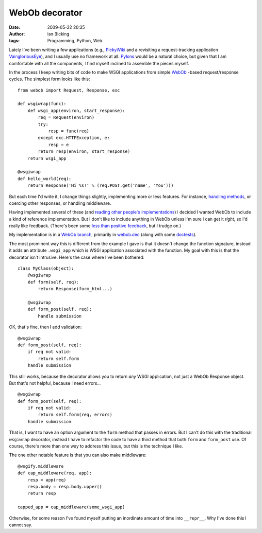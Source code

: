 WebOb decorator
###############
:date: 2009-05-22 20:35
:author: Ian Bicking
:tags: Programming, Python, Web

Lately I've been writing a few applications (e.g., `PickyWiki <http://pickywiki.org>`_ and a revisiting a request-tracking application `VaingloriousEye <http://svn.pythonpaste.org/Paste/VaingloriousEye/trunk>`_), and I usually use no framework at all.  `Pylons <http://pylonshq.com>`_ would be a natural choice, but given that I am comfortable with all the components, I find myself inclined to assemble the pieces myself.

In the process I keep writing bits of code to make WSGI applications from simple `WebOb <http://pythonpaste.org/webob />`_ -based request/response cycles.  The simplest form looks like this::

    from webob import Request, Response, exc

    def wsgiwrap(func):
        def wsgi_app(environ, start_response):
            req = Request(environ)
            try:
                resp = func(req)
            except exc.HTTPException, e:
                resp = e
            return resp(environ, start_response)
        return wsgi_app

    @wsgiwrap
    def hello_world(req):
        return Response('Hi %s!' % (req.POST.get('name', 'You')))

But each time I'd write it, I change things slightly, implementing more or less features.  For instance, `handling methods <https://ianbicking.org/2008/10/24/decorators-and-descriptors />`_, or coercing other responses, or handling middleware.

Having implemented several of these (and `reading other people's implementations <http://svn.pythonpaste.org/Paste/WebOb/contrib>`_) I decided I wanted WebOb to include a kind of reference implementation.  But I don't like to include anything in WebOb unless I'm sure I can get it *right*, so I'd really like feedback.  (There's been some `less than positive feedback <http://groups.google.com/group/paste-users/browse_thread/thread/7346e75940413f46>`_, but I trudge on.)

My implementation is in a `WebOb branch <http://svn.pythonpaste.org/Paste/WebOb/branches/ianb-decorator-experiment>`_, primarily in `webob.dec <http://svn.pythonpaste.org/Paste/WebOb/branches/ianb-decorator-experiment/webob/dec.py>`_ (along with some `doctests <http://svn.pythonpaste.org/Paste/WebOb/branches/ianb-decorator-experiment/tests/test_dec.txt>`_).

The most prominent way this is different from the example I gave is that it doesn't change the function signature, instead it adds an attribute ``.wsgi_app`` which is WSGI application associated with the function.  My goal with this is that the decorator isn't intrusive.  Here's the case where I've been bothered::

    class MyClass(object):
        @wsgiwrap
        def form(self, req):
            return Response(form_html...)

        @wsgiwrap
        def form_post(self, req):
            handle submission

OK, that's fine, then I add validation::

    @wsgiwrap
    def form_post(self, req):
        if req not valid:
            return self.form
        handle submission

This still works, because the decorator allows you to return *any* WSGI application, not just a WebOb Response object.  But that's not helpful, because I need errors...

::

    @wsgiwrap
    def form_post(self, req):
        if req not valid:
            return self.form(req, errors)
        handle submission

That is, I want to have an option argument to the ``form`` method that passes in errors.  But I can't do this with the traditional ``wsgiwrap`` decorator, instead I have to refactor the code to have a third method that both ``form`` and ``form_post`` use.  Of course, there's more than one way to address this issue, but this is the technique I like.

The one other notable feature is that you can also make middleware::

    @wsgify.middleware
    def cap_middleware(req, app):
        resp = app(req)
        resp.body = resp.body.upper()
        return resp

    capped_app = cap_middleware(some_wsgi_app)

Otherwise, for some reason I've found myself putting an inordinate amount of time into ``__repr__``.  Why I've done this I cannot say.
